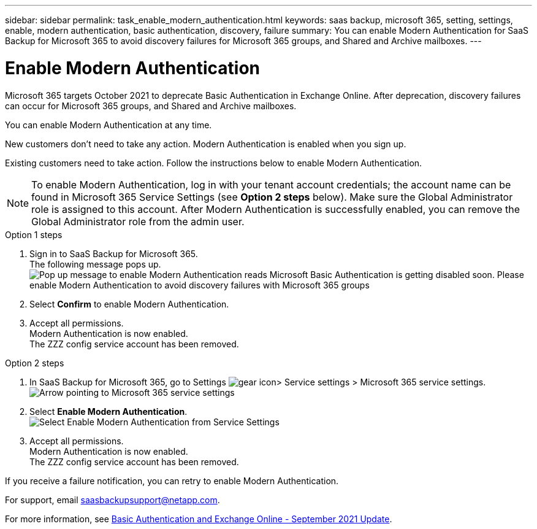 ---
sidebar: sidebar
permalink: task_enable_modern_authentication.html
keywords: saas backup, microsoft 365, setting, settings, enable, modern authentication, basic authentication, discovery, failure
summary: You can enable Modern Authentication for SaaS Backup for Microsoft 365 to avoid discovery failures for Microsoft 365 groups, and Shared and Archive mailboxes.
---

= Enable Modern Authentication
:hardbreaks:
:nofooter:
:icons: font
:linkattrs:
:imagesdir: ./media/

[.lead]
Microsoft 365 targets October 2021 to deprecate Basic Authentication in Exchange Online. After deprecation, discovery failures can occur for Microsoft 365 groups, and Shared and Archive mailboxes.

You can enable Modern Authentication at any time.

New customers don't need to take any action. Modern Authentication is enabled when you sign up.

Existing customers need to take action. Follow the instructions below to enable Modern Authentication.

NOTE: To enable Modern Authentication, log in with your tenant account credentials; the account name can be found in Microsoft 365 Service Settings (see *Option 2 steps* below). Make sure the Global Administrator role is assigned to this account. After Modern Authentication is successfully enabled, you can remove the Global Administrator role from the admin user.

.Option 1 steps
. Sign in to SaaS Backup for Microsoft 365.
  The following message pops up.
  image:enable_mod_auth_pop-up.png[Pop up message to enable Modern Authentication reads Microsoft Basic Authentication is getting disabled soon. Please enable Modern Authentication to avoid discovery failures with Microsoft 365 groups, archive mailboxes, and shared mailboxes. Do you want to enable it now?]
. Select *Confirm* to enable Modern Authentication.
. Accept all permissions.
  Modern Authentication is now enabled.
  The ZZZ config service account has been removed.

.Option 2 steps
. In SaaS Backup for Microsoft 365, go to Settings image:settings_icon.png[gear icon]> Service settings > Microsoft 365 service settings.
  image:microsoft365_service_settings.png[Arrow pointing to Microsoft 365 service settings]
. Select *Enable Modern Authentication*.
  image:enable_mod_auth_service_settings_button.png[Select Enable Modern Authentication from Service Settings]
. Accept all permissions.
  Modern Authentication is now enabled.
  The ZZZ config service account has been removed.

If you receive a failure notification, you can retry to enable Modern Authentication.

For support, email saasbackupsupport@netapp.com.

For more information, see link:https://techcommunity.microsoft.com/t5/exchange-team-blog/basic-authentication-and-exchange-online-september-2021-update/ba-p/2772210[Basic Authentication and Exchange Online - September 2021 Update].

